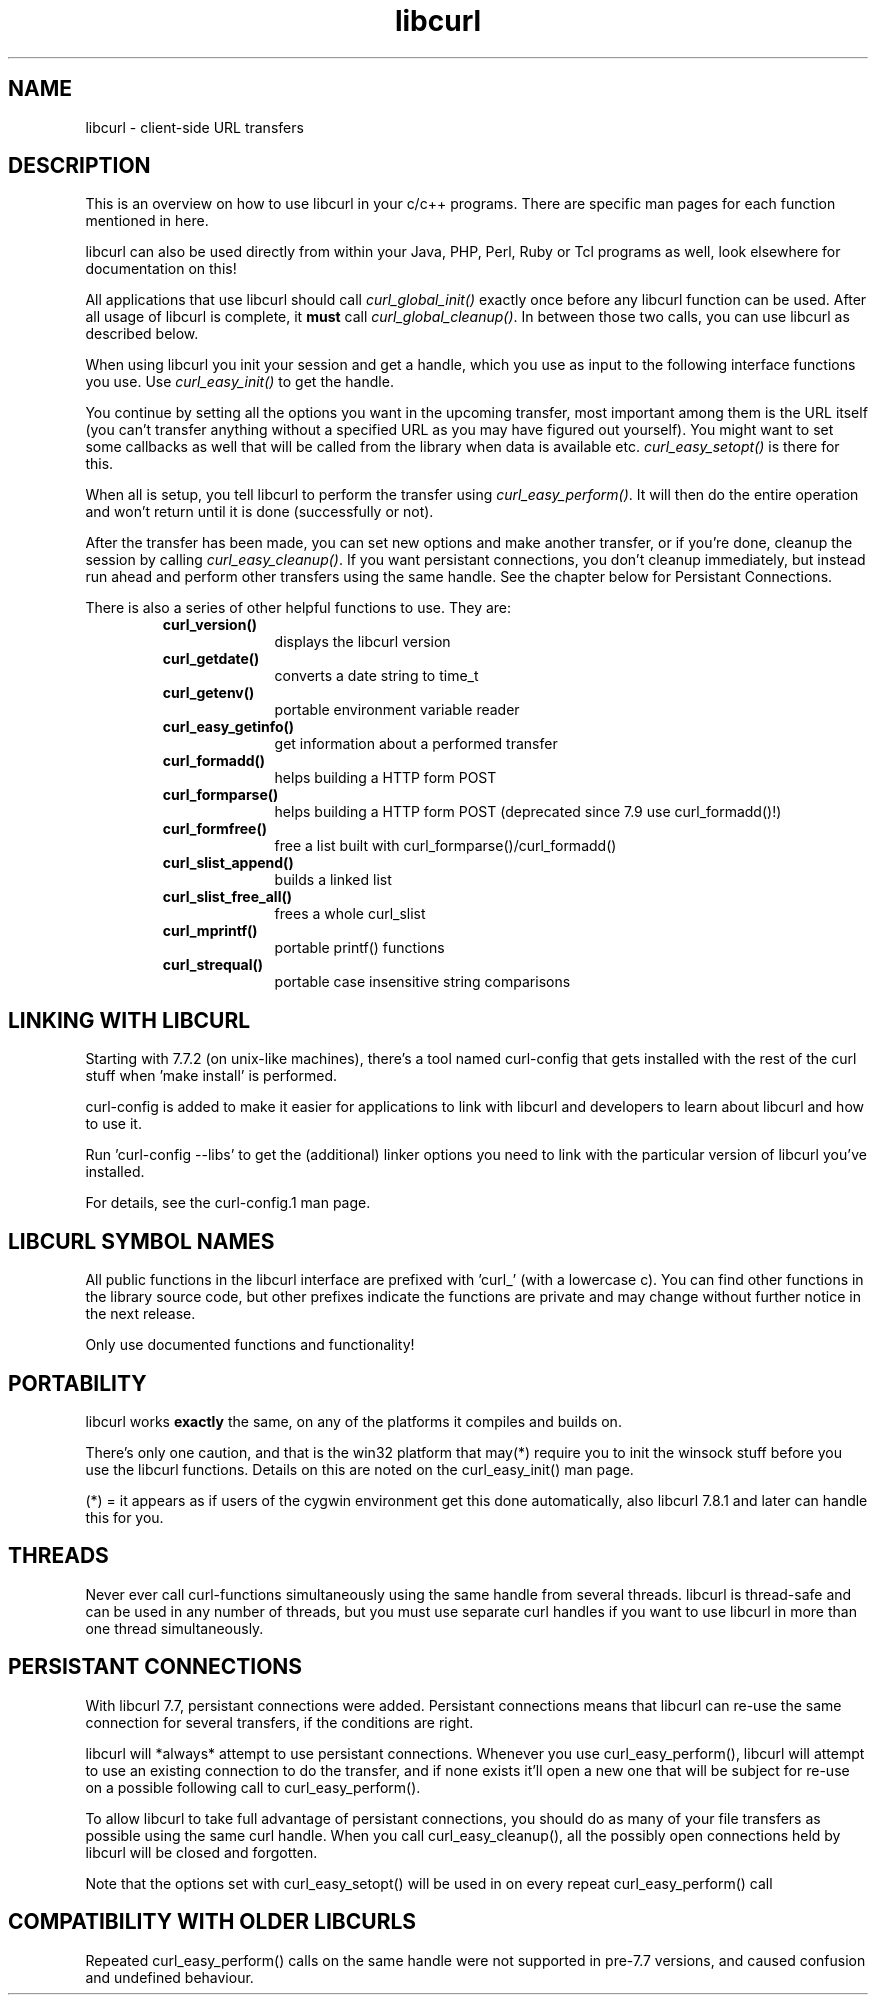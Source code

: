 .\" You can view this file with:
.\" nroff -man [file]
.\" $Id: libcurl.3,v 1.3 2001-08-21 13:18:07 bagder Exp $
.\"
.TH libcurl 5 "14 August 2001" "libcurl 7.8.1" "libcurl overview"
.SH NAME
libcurl \- client-side URL transfers
.SH DESCRIPTION
This is an overview on how to use libcurl in your c/c++ programs. There are
specific man pages for each function mentioned in here.

libcurl can also be used directly from within your Java, PHP, Perl, Ruby or
Tcl programs as well, look elsewhere for documentation on this!

All applications that use libcurl should call \fIcurl_global_init()\fP exactly
once before any libcurl function can be used. After all usage of libcurl is
complete, it \fBmust\fP call \fIcurl_global_cleanup()\fP. In between those two
calls, you can use libcurl as described below.

When using libcurl you init your session and get a handle, which you use as
input to the following interface functions you use. Use \fIcurl_easy_init()\fP
to get the handle.

You continue by setting all the options you want in the upcoming transfer,
most important among them is the URL itself (you can't transfer anything
without a specified URL as you may have figured out yourself). You might want
to set some callbacks as well that will be called from the library when data
is available etc.  \fIcurl_easy_setopt()\fP is there for this.

When all is setup, you tell libcurl to perform the transfer using
\fIcurl_easy_perform()\fP.  It will then do the entire operation and won't
return until it is done (successfully or not).

After the transfer has been made, you can set new options and make another
transfer, or if you're done, cleanup the session by calling
\fIcurl_easy_cleanup()\fP.  If you want persistant connections, you don't
cleanup immediately, but instead run ahead and perform other transfers using
the same handle. See the chapter below for Persistant Connections.

There is also a series of other helpful functions to use. They are:

.RS
.TP 10
.B curl_version()
displays the libcurl version
.TP
.B curl_getdate()
converts a date string to time_t
.TP
.B curl_getenv()
portable environment variable reader
.TP
.B curl_easy_getinfo()
get information about a performed transfer
.TP
.B curl_formadd()
helps building a HTTP form POST
.TP
.B curl_formparse()
helps building a HTTP form POST (deprecated since 7.9 use curl_formadd()!)
.TP
.B curl_formfree()
free a list built with curl_formparse()/curl_formadd()
.TP
.B curl_slist_append()
builds a linked list
.TP
.B curl_slist_free_all()
frees a whole curl_slist
.TP
.B curl_mprintf()
portable printf() functions
.TP
.B curl_strequal()
portable case insensitive string comparisons
.RE

.SH "LINKING WITH LIBCURL"
Starting with 7.7.2 (on unix-like machines), there's a tool named curl-config
that gets installed with the rest of the curl stuff when 'make install' is
performed.

curl-config is added to make it easier for applications to link with libcurl
and developers to learn about libcurl and how to use it.

Run 'curl-config --libs' to get the (additional) linker options you need to
link with the particular version of libcurl you've installed.

For details, see the curl-config.1 man page.
.SH "LIBCURL SYMBOL NAMES"
All public functions in the libcurl interface are prefixed with 'curl_' (with
a lowercase c). You can find other functions in the library source code, but
other prefixes indicate the functions are private and may change without
further notice in the next release.

Only use documented functions and functionality!
.SH "PORTABILITY"
libcurl works
.B exactly
the same, on any of the platforms it compiles and builds on.

There's only one caution, and that is the win32 platform that may(*) require
you to init the winsock stuff before you use the libcurl functions. Details on
this are noted on the curl_easy_init() man page.

(*) = it appears as if users of the cygwin environment get this done
automatically, also libcurl 7.8.1 and later can handle this for you.
.SH "THREADS"
Never ever call curl-functions simultaneously using the same handle from
several threads. libcurl is thread-safe and can be used in any number of
threads, but you must use separate curl handles if you want to use libcurl in
more than one thread simultaneously.
.SH "PERSISTANT CONNECTIONS"
With libcurl 7.7, persistant connections were added. Persistant connections
means that libcurl can re-use the same connection for several transfers, if
the conditions are right.

libcurl will *always* attempt to use persistant connections. Whenever you use
curl_easy_perform(), libcurl will attempt to use an existing connection to do
the transfer, and if none exists it'll open a new one that will be subject
for re-use on a possible following call to curl_easy_perform().

To allow libcurl to take full advantage of persistant connections, you should
do as many of your file transfers as possible using the same curl
handle. When you call curl_easy_cleanup(), all the possibly open connections
held by libcurl will be closed and forgotten.

Note that the options set with curl_easy_setopt() will be used in on every
repeat curl_easy_perform() call
.SH "COMPATIBILITY WITH OLDER LIBCURLS"
Repeated curl_easy_perform() calls on the same handle were not supported in
pre-7.7 versions, and caused confusion and undefined behaviour.

